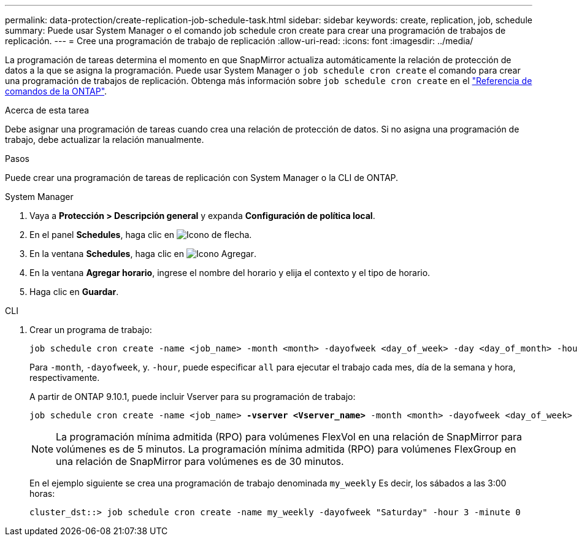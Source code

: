 ---
permalink: data-protection/create-replication-job-schedule-task.html 
sidebar: sidebar 
keywords: create, replication, job, schedule 
summary: Puede usar System Manager o el comando job schedule cron create para crear una programación de trabajos de replicación. 
---
= Cree una programación de trabajo de replicación
:allow-uri-read: 
:icons: font
:imagesdir: ../media/


[role="lead"]
La programación de tareas determina el momento en que SnapMirror actualiza automáticamente la relación de protección de datos a la que se asigna la programación. Puede usar System Manager o `job schedule cron create` el comando para crear una programación de trabajos de replicación. Obtenga más información sobre `job schedule cron create` en el link:https://docs.netapp.com/us-en/ontap-cli/job-schedule-cron-create.html["Referencia de comandos de la ONTAP"^].

.Acerca de esta tarea
Debe asignar una programación de tareas cuando crea una relación de protección de datos. Si no asigna una programación de trabajo, debe actualizar la relación manualmente.

.Pasos
Puede crear una programación de tareas de replicación con System Manager o la CLI de ONTAP.

[role="tabbed-block"]
====
.System Manager
--
. Vaya a *Protección > Descripción general* y expanda *Configuración de política local*.
. En el panel *Schedules*, haga clic en image:icon_arrow.gif["Icono de flecha"].
. En la ventana *Schedules*, haga clic en image:icon_add.gif["Icono Agregar"].
. En la ventana *Agregar horario*, ingrese el nombre del horario y elija el contexto y el tipo de horario.
. Haga clic en *Guardar*.


--
.CLI
--
. Crear un programa de trabajo:
+
[source, cli]
----
job schedule cron create -name <job_name> -month <month> -dayofweek <day_of_week> -day <day_of_month> -hour <hour> -minute <minute>
----
+
Para `-month`, `-dayofweek`, y. `-hour`, puede especificar `all` para ejecutar el trabajo cada mes, día de la semana y hora, respectivamente.

+
A partir de ONTAP 9.10.1, puede incluir Vserver para su programación de trabajo:

+
[listing, subs="+quotes"]
----
job schedule cron create -name <job_name> *-vserver <Vserver_name>* -month <month> -dayofweek <day_of_week> -day <day_of_month> -hour <hour> -minute <minute>
----
+

NOTE: La programación mínima admitida (RPO) para volúmenes FlexVol en una relación de SnapMirror para volúmenes es de 5 minutos. La programación mínima admitida (RPO) para volúmenes FlexGroup en una relación de SnapMirror para volúmenes es de 30 minutos.

+
En el ejemplo siguiente se crea una programación de trabajo denominada `my_weekly` Es decir, los sábados a las 3:00 horas:

+
[listing]
----
cluster_dst::> job schedule cron create -name my_weekly -dayofweek "Saturday" -hour 3 -minute 0
----


--
====